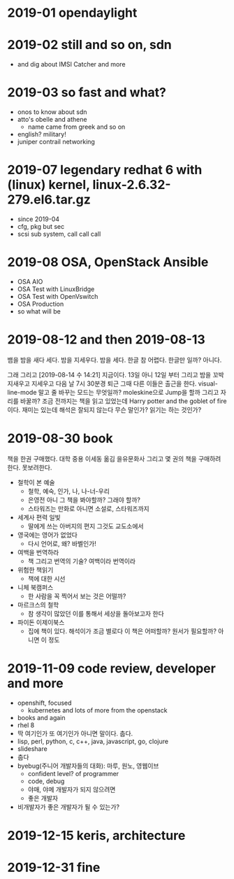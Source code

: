 * 2019-01 opendaylight
* 2019-02 still and so on, sdn

- and dig about IMSI Catcher and more

* 2019-03 so fast and what?

- onos to know about sdn
- atto's obelle and athene
  - name came from greek and so on
- english? military!
- juniper contrail networking

* 2019-07 legendary redhat 6 with (linux) kernel, linux-2.6.32-279.el6.tar.gz

- since 2019-04
- cfg, pkg but sec
- scsi sub system, call call call

* 2019-08 OSA, OpenStack Ansible
  
- OSA AIO
- OSA Test with LinuxBridge
- OSA Test with OpenVswitch
- OSA Production
- so what will be
* 2019-08-12 and then 2019-08-13

뱀을 밤을 새다 세다. 밤을 지세우다. 밤을 세다. 한글 참 어렵다. 한글만 일까?
아니다.

그래 그리고 [2019-08-14 수 14:21] 지금이다. 13일 아니 12일 부터 그리고 밤을 꼬박 지새우고 지세우고 다음 날 7시 30분경 퇴근 그때 다른 이들은 출근을 한다. visual-line-mode 말고 줄 바꾸는 모드는 무엇일까? moleskine으로 Jump을 할까 그리고 자리를 바꿀까? 조금 전까지는 책을 읽고 있었는데 Harry potter and the goblet of fire이다. 재미는 있는데 해석은 잘되지 않는다 무슨 말인가? 읽기는 하는 것인가? 

* 2019-08-30 book

책을 한권 구매했다. 대학 중용 이세동 옮김 을유문화사
그리고 몇 권의 책을 구매하려 한다. 못보려한다.

- 철학이 본 예술
  - 철학, 예숙, 인가, 나, 나-너-우리
  - 은영전 아니 그 책을 봐야할까? 그래야 할까?
  - 스타워즈는 만화로 아니면 소설로, 스타워즈까지
- 세계사 편력 일빛
  - 딸에게 쓰는 아버지의 편지 그것도 교도소에서
- 영국에는 영어가 없었다
  - 다시 언어로, 왜? 바벨인가!
- 여백을 번역하라
  - 책 그리고 번역의 기술? 여백이라 번역이라
- 위험한 책읽기
  - 책에 대한 시선
- 니체 북캠퍼스
  - 한 사람을 꼭 찍어서 보는 것은 어떨까? 
- 마르크스의 철학
  - 참 생각이 많았던 이를 통해서 세상을 돌아보고자 한다
- 파이돈 이제이북스
  - 집에 책이 있다. 해석이가 조금 별로다 이 책은 어떠할까? 원서가 필요할까? 아니면 이 정도

* 2019-11-09 code review, developer and more

- openshift, focused
  - kubernetes and lots of more from the openstack 
- books and again
- rhel 8
- 딱 여기인가 또 여기인가 아니면 말이다. 춥다.
- lisp, perl, python, c, c++, java, javascript, go, clojure
- slideshare
- 춥다
- byebug(주니어 개발자들의 대화): 마루, 원노, 영웹이브
  - confident level? of programmer
  - code, debug
  - 야매, 야메 개발자가 되지 않으려면
  - 좋은 개발자
- 비개발자가 좋은 개발자가 될 수 있는가?

* 2019-12-15 keris, architecture
* 2019-12-31 fine

